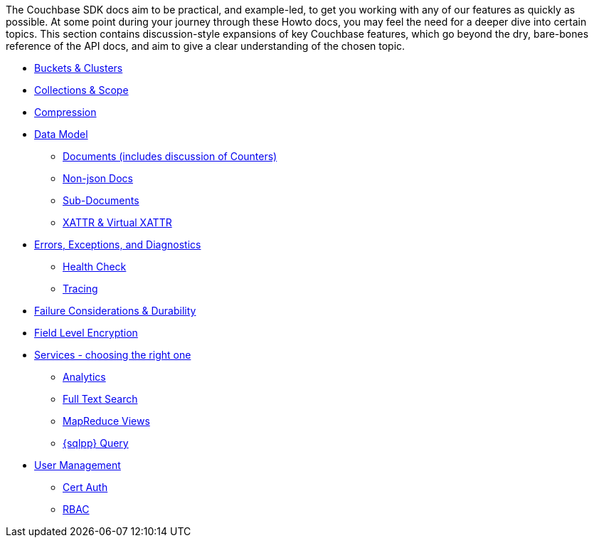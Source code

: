 
// tag::concepts[]
The Couchbase SDK docs aim to be practical, and example-led, to get you working with any of our features as quickly as possible.
At some point during your journey through these Howto docs, you may feel the need for a deeper dive into certain topics.
This section contains discussion-style expansions of key Couchbase features, which go beyond the dry, bare-bones reference of the API docs, and aim to give a clear understanding of the chosen topic.

* xref:buckets-and-clusters.adoc[Buckets & Clusters]
* xref:collections.adoc[Collections & Scope]
* xref:compression.adoc[Compression]
* xref:data-model.adoc[Data Model]
** xref:documents.adoc[Documents (includes discussion of Counters)]
** xref:nonjson.adoc[Non-json Docs]
** xref:subdocument-operations.adoc[Sub-Documents]
** xref:xattr.adoc[XATTR & Virtual XATTR]
* xref:errors.adoc[Errors, Exceptions, and Diagnostics]
** xref:health-check.adoc[Health Check]
** xref:response-time-observability.adoc[Tracing]
* xref:durability-replication-failure-considerations.adoc[Failure Considerations & Durability]
* xref:encryption.adoc[Field Level Encryption]
* xref:data-services.adoc[Services - choosing the right one]
** xref:analytics-for-sdk-users.adoc[Analytics]
** xref:full-text-search-overview.adoc[Full Text Search]
** xref:understanding-views.adoc[MapReduce Views]
** xref:n1ql-query.adoc[{sqlpp} Query]
* xref:sdk-user-management-overview.adoc[User Management]
** xref:certificate-based-authentication.adoc[Cert Auth]
** xref:rbac.adoc[RBAC]
// end::concepts[]
